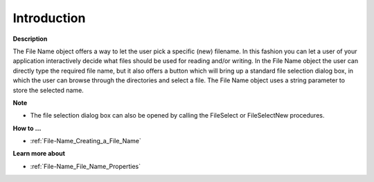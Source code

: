 

.. _File-Name_File_Name_Introduction:


Introduction
============

**Description** 

The File Name object offers a way to let the user pick a specific (new) filename. In this fashion you can let a user of your application interactively decide what files should be used for reading and/or writing. In the File Name object the user can directly type the required file name, but it also offers a button which will bring up a standard file selection dialog box, in which the user can browse through the directories and select a file. The File Name object uses a string parameter to store the selected name.



**Note** 

*	The file selection dialog box can also be opened by calling the FileSelect or FileSelectNew procedures.




**How to …** 

*	:ref:`File-Name_Creating_a_File_Name`  




**Learn more about** 

*	:ref:`File-Name_File_Name_Properties`  



